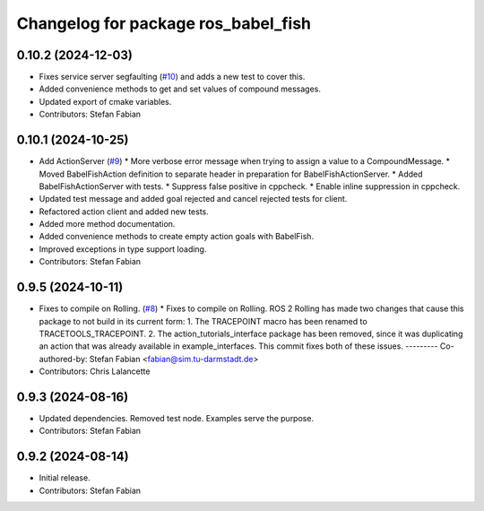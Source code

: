 ^^^^^^^^^^^^^^^^^^^^^^^^^^^^^^^^^^^^
Changelog for package ros_babel_fish
^^^^^^^^^^^^^^^^^^^^^^^^^^^^^^^^^^^^

0.10.2 (2024-12-03)
-------------------
* Fixes service server segfaulting (`#10 <https://github.com/LOEWE-emergenCITY/ros_babel_fish/issues/10>`_) and adds a new test to cover this.
* Added convenience methods to get and set values of compound messages.
* Updated export of cmake variables.
* Contributors: Stefan Fabian

0.10.1 (2024-10-25)
-------------------
* Add ActionServer (`#9 <https://github.com/LOEWE-emergenCITY/ros_babel_fish/issues/9>`_)
  * More verbose error message when trying to assign a value to a CompoundMessage.
  * Moved BabelFishAction definition to separate header in preparation for BabelFishActionServer.
  * Added BabelFishActionServer with tests.
  * Suppress false positive in cppcheck.
  * Enable inline suppression in cppcheck.
* Updated test message and added goal rejected and cancel rejected tests for client.
* Refactored action client and added new tests.
* Added more method documentation.
* Added convenience methods to create empty action goals with BabelFish.
* Improved exceptions in type support loading.
* Contributors: Stefan Fabian

0.9.5 (2024-10-11)
------------------
* Fixes to compile on Rolling. (`#8 <https://github.com/LOEWE-emergenCITY/ros_babel_fish/issues/8>`_)
  * Fixes to compile on Rolling.
  ROS 2 Rolling has made two changes that cause this package
  to not build in its current form:
  1. The TRACEPOINT macro has been renamed to TRACETOOLS_TRACEPOINT.
  2. The action_tutorials_interface package has been removed,
  since it was duplicating an action that was already available
  in example_interfaces.
  This commit fixes both of these issues.
  ---------
  Co-authored-by: Stefan Fabian <fabian@sim.tu-darmstadt.de>
* Contributors: Chris Lalancette

0.9.3 (2024-08-16)
------------------
* Updated dependencies.
  Removed test node. Examples serve the purpose.
* Contributors: Stefan Fabian

0.9.2 (2024-08-14)
------------------
* Initial release.
* Contributors: Stefan Fabian
